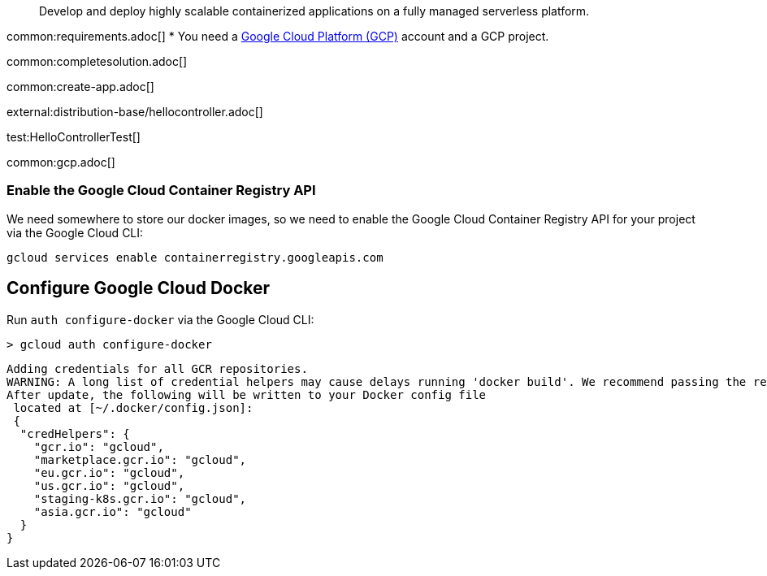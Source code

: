 > Develop and deploy highly scalable containerized applications on a fully managed serverless platform.

common:requirements.adoc[]
* You need a https://cloud.google.com/gcp/[Google Cloud Platform (GCP)] account and a GCP project.

common:completesolution.adoc[]

common:create-app.adoc[]

external:distribution-base/hellocontroller.adoc[]

test:HelloControllerTest[]

common:gcp.adoc[]

=== Enable the Google Cloud Container Registry API

We need somewhere to store our docker images, so we need to enable the Google Cloud Container Registry API for your project via the Google Cloud CLI:

[source, bash]
----
gcloud services enable containerregistry.googleapis.com
----

== Configure Google Cloud Docker

Run `auth configure-docker` via the Google Cloud CLI:

[source, bash]
----
> gcloud auth configure-docker
----

[source, bash]
----
Adding credentials for all GCR repositories.
WARNING: A long list of credential helpers may cause delays running 'docker build'. We recommend passing the registry name to configure only the registry you are using.
After update, the following will be written to your Docker config file
 located at [~/.docker/config.json]:
 {
  "credHelpers": {
    "gcr.io": "gcloud",
    "marketplace.gcr.io": "gcloud",
    "eu.gcr.io": "gcloud",
    "us.gcr.io": "gcloud",
    "staging-k8s.gcr.io": "gcloud",
    "asia.gcr.io": "gcloud"
  }
}
----